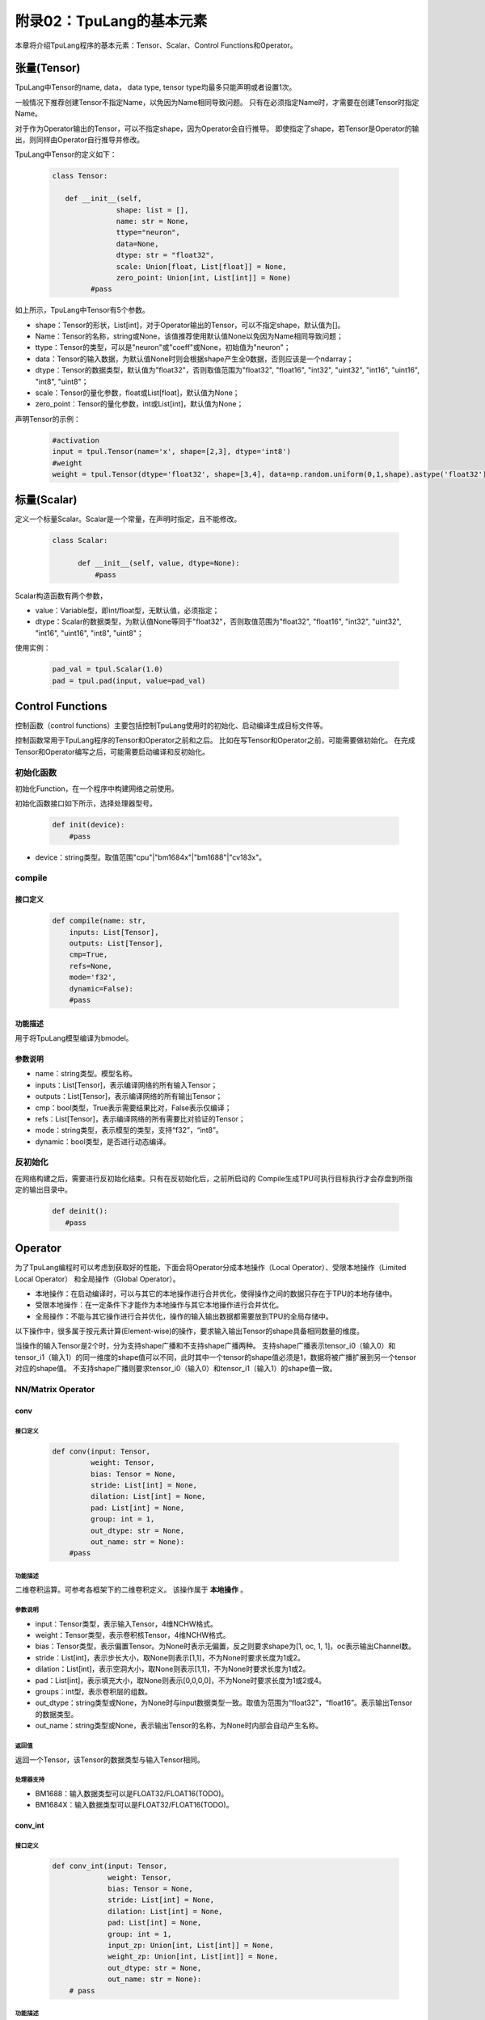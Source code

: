 附录02：TpuLang的基本元素
==============================


本章将介绍TpuLang程序的基本元素：Tensor、Scalar、Control Functions和Operator。

.. _tensor:

张量(Tensor)
---------------

TpuLang中Tensor的name, data，
data type, tensor type均最多只能声明或者设置1次。

一般情况下推荐创建Tensor不指定Name，以免因为Name相同导致问题。
只有在必须指定Name时，才需要在创建Tensor时指定Name。

对于作为Operator输出的Tensor，可以不指定shape，因为Operator会自行推导。
即使指定了shape，若Tensor是Operator的输出，则同样由Operator自行推导并修改。

TpuLang中Tensor的定义如下：

   .. code-block:: python

      class Tensor:

         def __init__(self,
                     shape: list = [],
                     name: str = None,
                     ttype="neuron",
                     data=None,
                     dtype: str = "float32",
                     scale: Union[float, List[float]] = None,
                     zero_point: Union[int, List[int]] = None)
               #pass

如上所示，TpuLang中Tensor有5个参数。

* shape：Tensor的形状，List[int]，对于Operator输出的Tensor，可以不指定shape，默认值为[]。
* Name：Tensor的名称，string或None，该值推荐使用默认值None以免因为Name相同导致问题；
* ttype：Tensor的类型，可以是"neuron"或"coeff"或None，初始值为"neuron"；
* data：Tensor的输入数据，为默认值None时则会根据shape产生全0数据，否则应该是一个ndarray；
* dtype：Tensor的数据类型，默认值为"float32"，否则取值范围为"float32", "float16", "int32", "uint32", "int16", "uint16", "int8", "uint8"；
* scale：Tensor的量化参数，float或List[float]，默认值为None；
* zero_point：Tensor的量化参数，int或List[int]，默认值为None；

声明Tensor的示例：

   .. code-block:: python

      #activation
      input = tpul.Tensor(name='x', shape=[2,3], dtype='int8')
      #weight
      weight = tpul.Tensor(dtype='float32', shape=[3,4], data=np.random.uniform(0,1,shape).astype('float32'), ttype="coeff")

.. _scalar:

标量(Scalar)
---------------

定义一个标量Scalar。Scalar是一个常量，在声明时指定，且不能修改。

   .. code-block:: python

      class Scalar:

            def __init__(self, value, dtype=None):
                #pass

Scalar构造函数有两个参数，

* value：Variable型，即int/float型，无默认值，必须指定；
* dtype：Scalar的数据类型，为默认值None等同于"float32"，否则取值范围为"float32", "float16", "int32", "uint32", "int16", "uint16", "int8", "uint8"；

使用实例：

   .. code-block:: python

      pad_val = tpul.Scalar(1.0)
      pad = tpul.pad(input, value=pad_val)

Control Functions
--------------------

控制函数（control functions）主要包括控制TpuLang使用时的初始化、启动编译生成目标文件等。

控制函数常用于TpuLang程序的Tensor和Operator之前和之后。
比如在写Tensor和Operator之前，可能需要做初始化。
在完成Tensor和Operator编写之后，可能需要启动编译和反初始化。

.. _init:

初始化函数
~~~~~~~~~~~~~~~~~~~~~~~~~~~~~~

初始化Function，在一个程序中构建网络之前使用。

初始化函数接口如下所示，选择处理器型号。

    .. code-block:: python

      def init(device):
          #pass

* device：string类型。取值范围"cpu"\|"bm1684x"\|"bm1688"\|"cv183x"。

.. _compile:
compile
~~~~~~~~~~~~~~~~~~~~~~~~~~~~~~

接口定义
:::::::::::::::::::::::

    .. code-block:: python

        def compile(name: str,
            inputs: List[Tensor],
            outputs: List[Tensor],
            cmp=True,
            refs=None,
            mode='f32',
            dynamic=False):
            #pass


功能描述
:::::::::::::::::::::::

用于将TpuLang模型编译为bmodel。

参数说明
:::::::::::::::::::::::

* name：string类型。模型名称。
* inputs：List[Tensor]，表示编译网络的所有输入Tensor；
* outputs：List[Tensor]，表示编译网络的所有输出Tensor；
* cmp：bool类型，True表示需要结果比对，False表示仅编译；
* refs：List[Tensor]，表示编译网络的所有需要比对验证的Tensor；
* mode：string类型，表示模型的类型，支持“f32”，“int8”。
* dynamic：bool类型，是否进行动态编译。

.. _deinit:

反初始化
~~~~~~~~~~~~~~~~~~~~~~~~~~~~~~

在网络构建之后，需要进行反初始化结束。只有在反初始化后，之前所启动的
Compile生成TPU可执行目标执行才会存盘到所指定的输出目录中。

    .. code-block:: python

       def deinit():
          #pass

.. _operator:

Operator
---------------

为了TpuLang编程时可以考虑到获取好的性能，下面会将Operator分成本地操作（Local Operator）、受限本地操作（Limited Local Operator）
和全局操作（Global Operator）。

* 本地操作：在启动编译时，可以与其它的本地操作进行合并优化，使得操作之间的数据只存在于TPU的本地存储中。
* 受限本地操作：在一定条件下才能作为本地操作与其它本地操作进行合并优化。
* 全局操作：不能与其它操作进行合并优化，操作的输入输出数据都需要放到TPU的全局存储中。

以下操作中，很多属于按元素计算(Element-wise)的操作，要求输入输出Tensor的shape具备相同数量的维度。

当操作的输入Tensor是2个时，分为支持shape广播和不支持shape广播两种。
支持shape广播表示tensor_i0（输入0）和tensor_i1（输入1）的同一维度的shape值可以不同，此时其中一个tensor的shape值必须是1，数据将被广播扩展到另一个tensor对应的shape值。
不支持shape广播则要求tensor_i0（输入0）和tensor_i1（输入1）的shape值一致。

NN/Matrix Operator
~~~~~~~~~~~~~~~~~~~~~~~~~~~~~~

conv
:::::::::::::::::

接口定义
"""""""""""

    .. code-block:: python

      def conv(input: Tensor,
               weight: Tensor,
               bias: Tensor = None,
               stride: List[int] = None,
               dilation: List[int] = None,
               pad: List[int] = None,
               group: int = 1,
               out_dtype: str = None,
               out_name: str = None):
          #pass

功能描述
"""""""""""
二维卷积运算。可参考各框架下的二维卷积定义。
该操作属于 **本地操作** 。

参数说明
"""""""""""
* input：Tensor类型，表示输入Tensor，4维NCHW格式。
* weight：Tensor类型，表示卷积核Tensor，4维NCHW格式。
* bias：Tensor类型，表示偏置Tensor。为None时表示无偏置，反之则要求shape为[1, oc, 1, 1]，oc表示输出Channel数。
* stride：List[int]，表示步长大小，取None则表示[1,1]，不为None时要求长度为1或2。
* dilation：List[int]，表示空洞大小，取None则表示[1,1]，不为None时要求长度为1或2。
* pad：List[int]，表示填充大小，取None则表示[0,0,0,0]，不为None时要求长度为1或2或4。
* groups：int型，表示卷积层的组数。
* out_dtype：string类型或None，为None时与input数据类型一致。取值为范围为“float32”，“float16”。表示输出Tensor的数据类型。
* out_name：string类型或None，表示输出Tensor的名称，为None时内部会自动产生名称。

返回值
"""""""""""
返回一个Tensor，该Tensor的数据类型与输入Tensor相同。

处理器支持
"""""""""""
* BM1688：输入数据类型可以是FLOAT32/FLOAT16(TODO)。
* BM1684X：输入数据类型可以是FLOAT32/FLOAT16(TODO)。


conv_int
:::::::::::::::::

接口定义
"""""""""""

    .. code-block:: python

      def conv_int(input: Tensor,
                   weight: Tensor,
                   bias: Tensor = None,
                   stride: List[int] = None,
                   dilation: List[int] = None,
                   pad: List[int] = None,
                   group: int = 1,
                   input_zp: Union[int, List[int]] = None,
                   weight_zp: Union[int, List[int]] = None,
                   out_dtype: str = None,
                   out_name: str = None):
          # pass

功能描述
"""""""""""
二维卷积定点运算。可参考各框架下的二维卷积定义。
::

  for c in channel
    izp = is_izp_const ? izp_val : izp_vec[c];
    wzp = is_wzp_const ? wzp_val : wzp_vec[c];
    output = (input - izp) Conv (weight - wzp) + bias[c];

该操作属于 **本地操作** 。

参数说明
"""""""""""
* tensor_i：Tensor类型，表示输入Tensor，4维NCHW格式。
* weight：Tensor类型，表示卷积核Tensor，4维[oc, ic, kh, kw]格式。其中oc表示输出Channel数，ic表示输入channel数，kh是kernel_h，kw是kernel_w。
* bias：Tensor类型，表示偏置Tensor。为None时表示无偏置，反之则要求shape为[1, oc, 1, 1]。
* stride：List[int]，表示步长大小，取None则表示[1,1]，不为None时要求长度为2。List中顺序为[长，宽]
* dilation：List[int]，表示空洞大小，取None则表示[1,1]，不为None时要求长度为2。List中顺序为[长，宽]
* pad：List[int]，表示填充大小，取None则表示[0,0,0,0]，不为None时要求长度为4。List中顺序为[上， 下， 左， 右]
* groups：int型，表示卷积层的组数。若ic=oc=groups时，则卷积为depthwise conv
* input_zp：List[int]型或int型，表示输入偏移。取None则表示0，取List时要求长度为ic。
* weight_zp：List[int]型或int型，表示卷积核偏移。取None则表示0，取List时要求长度为ic，其中ic表示输入的Channel数。
* out_dtype：string类型或None，表示输入Tensor的类型，取None表示为int32。取值范围：int32/uint32
* out_name：string类型或None，表示输出Tensor的名称，为None时内部会自动产生名称。

返回值
"""""""""""
返回一个Tensor，该Tensor的数据类型由out_dtype确定。

处理器支持
"""""""""""
* BM1688：输入数据类型可以是INT8/UINT8。
* BM1684X：输入数据类型可以是INT8/UINT8。


deconv
:::::::::::::::::

接口定义
"""""""""""

    .. code-block:: python

      def deconv(input: Tensor,
                 weight: Tensor,
                 bias: Tensor = None,
                 stride: List[int] = None,
                 dilation: List[int] = None,
                 pad: List[int] = None,
                 output_padding: List[int] = None,
                 group: int = 1,
                 out_dtype: str = None,
                 out_name: str = None):
          #pass

功能描述
"""""""""""
二维反卷积运算。可参考各框架下的二维反卷积定义。
该操作属于 **本地操作** 。

参数说明
"""""""""""
* input：Tensor类型，表示输入Tensor，4维NCHW格式。
* weight：Tensor类型，表示卷积核Tensor，4维NCHW格式。
* bias：Tensor类型，表示偏置Tensor。为None时表示无偏置，反之则要求shape为[1, oc, 1, 1]，oc表示输出Channel数。
* stride：List[int]，表示步长大小，取None则表示[1,1]，不为None时要求长度为1或2。
* dilation：List[int]，表示空洞大小，取None则表示[1,1]，不为None时要求长度为1或2。
* pad：List[int]，表示填充大小，取None则表示[0,0,0,0]，不为None时要求长度为1或2或4。
* output_padding：List[int]，表示输出的填充大小，取None则表示[0,0,0,0]，不为None时要求长度为1或2或4。
* group：int类型，表示表示卷积层的组数。
* out_dtype：string类型或None，为None时与input数据类型一致。取值为范围为“float32”，“float16”。表示输出Tensor的数据类型。
* out_name：string类型或None，表示输出Tensor的名称，为None时内部会自动产生名称。

返回值
"""""""""""
返回一个Tensor，该Tensor的数据类型与输入Tensor相同。

处理器支持
"""""""""""
* BM1688：输入数据类型可以是FLOAT32/FLOAT16(TODO)。
* BM1684X：输入数据类型可以是FLOAT32/FLOAT16(TODO)。


conv3d
:::::::::::::::::

接口定义
"""""""""""

    .. code-block:: python

      def conv3d(input: Tensor,
                 weight: Tensor,
                 bias: Tensor = None,
                 stride: List[int] = None,
                 dilation: List[int] = None,
                 pad: List[int] = None,
                 group: int = 1,
                 out_dtype: str = None,
                 out_name: str = None):
          #pass

功能描述
"""""""""""
三维卷积运算。可参考各框架下的三维卷积定义。
该操作属于 **本地操作** 。

参数说明
"""""""""""
* input：Tensor类型，表示输入Tensor，5维NCDHW格式。
* weight：Tensor类型，表示卷积核Tensor，4维NCDHW格式。
* bias：Tensor类型，表示偏置Tensor。为None时表示无偏置，反之则要求shape为[1, oc, 1, 1, 1]或[oc]，oc表示输出Channel数。
* stride：List[int]，表示步长大小，取None则表示[1,1,1]，不为None时要求长度为1或3。
* dilation：List[int]，表示空洞大小，取None则表示[1,1,1]，不为None时要求长度为1或3。
* pad：List[int]，表示填充大小，取None则表示[0,0,0,0,0,0]，不为None时要求长度为1或3或6。
* groups：int型，表示卷积层的组数。
* out_dtype：string类型或None，为None时与input数据类型一致。取值为范围为“float32”，“float16”。表示输出Tensor的数据类型。
* out_name：string类型或None，表示输出Tensor的名称，为None时内部会自动产生名称。

返回值
"""""""""""
返回一个Tensor，该Tensor的数据类型与输入Tensor相同。

处理器支持
"""""""""""
* BM1688：输入数据类型可以是FLOAT32/FLOAT16(TODO)。
* BM1684X：输入数据类型可以是FLOAT32/FLOAT16(TODO)。


conv3d_int
:::::::::::::::::

接口定义
"""""""""""

    .. code-block:: python

      def conv3d_int(input: Tensor,
                     weight: Tensor,
                     bias: Tensor = None,
                     stride: List[int] = None,
                     dilation: List[int] = None,
                     pad: List[int] = None,
                     group: int = 1,
                     input_zp: Union[int, List[int]] = None,
                     weight_zp: Union[int, List[int]] = None,
                     out_dtype: str = None,
                     out_name: str = None):


功能描述
"""""""""""
三维卷积定点运算。可参考各框架下的三维卷积定义。

::

  for c in channel
    izp = is_izp_const ? izp_val : izp_vec[c];
    kzp = is_kzp_const ? kzp_val : kzp_vec[c];
    output = (input - izp) Conv3d (weight - kzp) + bias[c];

其中Conv3d表示3D卷积计算。

该操作属于 **本地操作** 。

参数说明
"""""""""""
* tensor_i：Tensor类型，表示输入Tensor，5维NCTHW格式。
* weight：Tensor类型，表示卷积核Tensor，5维[oc, ic, kt, kh, kw]格式。其中oc表示输出Channel数，ic表示输入channel数，kt是kernel_t，kh是kernel_h，kw是kernel_w。
* bias：Tensor类型，表示偏置Tensor。为None时表示无偏置，反之则要求shape为[1, oc, 1, 1, 1]。
* stride：List[int]，表示步长大小，取None则表示[1,1,1]，不为None时要求长度为2。List中顺序为[stride_t, stride_h, stride_w]
* dilation：List[int]，表示空洞大小，取None则表示[1,1,1]，不为None时要求长度为2。List中顺序为[dilation_t, dilation_h, dilation_w]
* pad：List[int]，表示填充大小，取None则表示[0,0,0,0,0,0]，不为None时要求长度为4。List中顺序为[前， 后， 上， 下， 左， 右]
* groups：int型，表示卷积层的组数。若ic=oc=groups时，则卷积为depthwise conv3d
* input_zp：List[int]型或int型，表示输入偏移。取None则表示0，取List时要求长度为ic。
* weight_zp：List[int]型或int型，表示卷积核偏移。取None则表示0，取List时要求长度为ic，其中ic表示输入的Channel数。
* out_dtype：string类型或None，表示输入Tensor的类型，取None表示为int32。取值范围：int32/uint32
* out_name：string类型或None，表示输出Tensor的名称，为None时内部会自动产生名称。

返回值
"""""""""""
返回一个Tensor，该Tensor的数据类型由out_dtype确定。

处理器支持
"""""""""""
* BM1688：输入数据类型可以是INT8/UINT8。
* BM1684X：输入数据类型可以是INT8/UINT8。

matmul
:::::::::::::::::

接口定义
"""""""""""

    .. code-block:: python

      def matmul(input: Tensor,
                 right: Tensor,
                 bias: Tensor = None,
                 right_transpose: bool = False,
                 left_transpose: bool = False,
                 output_transpose: bool = False,
                 keep_dims: bool = True,
                 out_dtype: str = None,
                 out_name: str = None):
          #pass

功能描述
"""""""""""
矩阵乘运算。可参考各框架下的矩阵乘定义。
该操作属于 **本地操作** 。

参数说明
"""""""""""
* input：Tensor类型，表示输入左操作数，大于或等于2维，设最后两维shape=[m,k]。
* right：Tensor类型，表示输入右操作数，大于或等于2维，设最后两维shape=[k,n]。
* bias：Tensor类型，表示偏置Tensor。为None时表示无偏置，反之则要求shape为[n]。
* left_transpose：bool型，默认为False。表示计算时是否对左矩阵进行转置。
* right_transpose：bool型，默认为False。表示计算时是否对右矩阵进行转置。
* output_transpose：bool型，默认为False。表示计算时是否对输出矩阵进行转置。
* keep_dims：bool型，默认为True。表示结果是否保持原来的dim，False则shape为2维。
* out_dtype：string类型或None，为None时与input数据类型一致。取值为范围为“float32”，“float16”。表示输出Tensor的数据类型。
* out_name：string类型或None，表示输出Tensor的名称，为None时内部会自动产生名称。

要求左右Tensor的维度长度一致。
当Tensor的维度长度为2时，表示矩阵和矩阵乘运算。
当Tensor的维度长度大于2时，表示批矩阵乘运算。要求lhr.shape[-1] == rhs.shape[-2]，lhr.shape[:-2]和rhs.shape[:-2]需要满足广播规则。

返回值
"""""""""""
返回一个Tensor，该Tensor的数据类型与输入Tensor相同。

处理器支持
"""""""""""
* BM1688：输入数据类型可以是FLOAT32/FLOAT16(TODO)。
* BM1684X：输入数据类型可以是FLOAT32/FLOAT16(TODO)。


matmul_int
:::::::::::::::::

接口定义
"""""""""""

    .. code-block:: python

      def matmul_int(input: Tensor,
                     right: Tensor,
                     bias: Tensor = None,
                     right_transpose: bool = False,
                     left_transpose: bool = False,
                     output_transpose: bool = False,
                     hdim_is_batch: bool = False,
                     keep_dims: bool = True,
                     input_zp: Union[int, List[int]] = None,
                     right_zp: Union[int, List[int]] = None,
                     out_dtype: str = None,
                     out_name: str = None):
          #pass

功能描述
"""""""""""
矩阵乘运算。可参考各框架下的矩阵乘定义。
该操作属于 **本地操作** 。

参数说明
"""""""""""
* input：Tensor类型，表示输入左操作数，大于或等于2维，设最后两维shape=[m,k]。
* right：Tensor类型，表示输入右操作数，大于或等于2维，设最后两维shape=[k,n]。
* bias：Tensor类型，表示偏置Tensor。为None时表示无偏置，反之则要求shape为[n]。
* left_transpose：bool型，默认为False。表示计算时是否对左矩阵进行转置。
* right_transpose：bool型，默认为False。表示计算时是否对右矩阵进行转置。
* output_transpose：bool型，默认为False。表示计算时是否对输出矩阵进行转置。
* keep_dims：bool型，默认为True。表示结果是否保持原来的dim，False则shape为2维。
* input_zp：List[int]型或int型，表示input的偏移。取None则表示0，取List时要求长度为k。
* right_zp：List[int]型或int型，表示right的偏移。取None则表示0，取List时要求长度为k。
* out_dtype：string类型或None，表示输入Tensor的类型，取None表示为int32。取值范围：int32/uint32
* out_name：string类型或None，表示输出Tensor的名称，为None时内部会自动产生名称。

要求左右Tensor的维度长度一致。
当Tensor的维度长度为2时，表示矩阵和矩阵乘运算。
当Tensor的维度长度大于2时，表示批矩阵乘运算。要求lhr.shape[-1] == rhs.shape[-2]，lhr.shape[:-2]和rhs.shape[:-2]需要满足广播规则。

返回值
"""""""""""
返回一个Tensor，该Tensor的数据类型由out_dtype指定。

处理器支持
"""""""""""
* BM1688：输入数据类型可以是INT8/UINT8。
* BM1684X：输入数据类型可以是INT8/UINT8。


Base Element-wise Operator
~~~~~~~~~~~~~~~~~~~~~~~~~~~~~~

add
:::::::::::::::::

接口定义
"""""""""""

    .. code-block:: python

      def add(tensor_i0, tensor_i1, scale = None, zero_point = None, out_dtype = None, out_name = None):
          #pass

功能描述
"""""""""""
张量和张量的按元素加法运算。 :math:`tensor\_o = tensor\_i0 + tensor\_i1`。
该操作支持广播。
该操作属于 **本地操作** 。

参数说明
"""""""""""
* tensor_i0：Tensor类型或Scalar、int、float，表示输入左操作Tensor或Scalar。
* tensor_i1：Tensor类型或Scalar、int、float，表示输入右操作Tensor或Scalar。tensor_i0和tensor_i1至少有一个是Tensor。
* scale：List[float]类型或None，量化参数。取None代表非量化计算。若为List，长度为3，分别为tensor_i0，tensor_i1，output的scale。
* zero_point：List[int]类型或None，量化参数。取None代表非量化计算。若为List，长度为3，分别为tensor_i0，tensor_i1，output的zero_point。
* out_dtype：string类型或None，表示输出Tensor的数据类型，为None时会与输入数据类型一致。可选参数为'float'/'float16'/'int8'/'uint8'。
* out_name：string类型或None，表示输出Tensor的名称，为None时内部会自动产生名称。

返回值
"""""""""""
返回一个Tensor，该Tensor的数据类型由out_dtype指定，或与输入数据类型一致。

处理器支持
"""""""""""
* BM1688：输入数据类型可以是FLOAT32/FLOAT16(TODO)/INT8/UINT8。
* BM1684X：输入数据类型可以是FLOAT32/FLOAT16(TODO)/INT8/UINT8。


sub
:::::::::::::::::

接口定义
"""""""""""

    .. code-block:: python

      def sub(tensor_i0, tensor_i1, scale = None, zero_point = None, out_dtype = None, out_name = None):
          #pass

功能描述
"""""""""""
张量和张量的按元素减法运算。 :math:`tensor\_o = tensor\_i0 - tensor\_i1`。
该操作支持广播。
该操作属于 **本地操作** 。

参数说明
"""""""""""
* tensor_i0：Tensor类型或Scalar、int、float，表示输入左操作Tensor或Scalar。
* tensor_i1：Tensor类型或Scalar、int、float，表示输入右操作Tensor或Scalar。tensor_i0和tensor_i1至少有一个是Tensor。
* scale：List[float]类型或None，量化参数。取None代表非量化计算。若为List，长度为3，分别为tensor_i0，tensor_i1，output的scale。
* zero_point：List[int]类型或None，量化参数。取None代表非量化计算。若为List，长度为3，分别为tensor_i0，tensor_i1，output的zero_point。
* out_dtype：string类型或None，表示输出Tensor的数据类型，为None时会与输入数据类型一致。可选参数为'float'/'float16'/'int8'。
* out_name：string类型或None，表示输出Tensor的名称，为None时内部会自动产生名称。

返回值
"""""""""""
返回一个Tensor，该Tensor的数据类型由out_dtype指定，或与输入数据类型一致。当输入为'float'/'float16'时，输出数据类型必须与输入一致。

处理器支持
"""""""""""
* BM1688：输入数据类型可以是FLOAT32/FLOAT16(TODO)/INT8/UINT8。
* BM1684X：输入数据类型可以是FLOAT32/FLOAT16(TODO)/INT8/UINT8。


mul
:::::::::::::::::

接口定义
"""""""""""

    .. code-block:: python

      def mul(tensor_i0, tensor_i1, scale = None, zero_point = None, out_dtype = None, out_name = None):
          #pass

功能描述
"""""""""""
张量和张量的按元素乘法运算。 :math:`tensor\_o = tensor\_i0 * tensor\_i1`。
该操作支持广播。
该操作属于 **本地操作** 。

参数说明
"""""""""""
* tensor_i0：Tensor类型或Scalar、int、float，表示输入左操作Tensor或Scalar。
* tensor_i1：Tensor类型或Scalar、int、float，表示输入右操作Tensor或Scalar。tensor_i0和tensor_i1至少有一个是Tensor。
* scale：List[float]类型或None，量化参数。取None代表非量化计算。若为List，长度为3，分别为tensor_i0，tensor_i1，output的scale。
* zero_point：List[int]类型或None，量化参数。取None代表非量化计算。若为List，长度为3，分别为tensor_i0，tensor_i1，output的zero_point。
* out_dtype：string类型或None，表示输出Tensor的数据类型，为None时会与输入数据类型一致。可选参数为'float'/'float16'/'int8'/'uint8'。
* out_name：string类型或None，表示输出Tensor的名称，为None时内部会自动产生名称。

返回值
"""""""""""
返回一个Tensor，该Tensor的数据类型由out_dtype指定，或与输入数据类型一致。

处理器支持
"""""""""""
* BM1688：输入数据类型可以是FLOAT32/FLOAT16(TODO)/INT8/UINT8。
* BM1684X：输入数据类型可以是FLOAT32/FLOAT16(TODO)/INT8/UINT8。


div
:::::::::::::::::

接口定义
"""""""""""

    .. code-block:: python

      def div(tensor_i0, tensor_i1, out_name = None):
          #pass

功能描述
"""""""""""
张量和张量的按元素除法运算。 :math:`tensor\_o = tensor\_i0 / tensor\_i1`。
该操作支持广播。
该操作属于 **本地操作** 。

参数说明
"""""""""""
* tensor_i0：Tensor类型或Scalar、int、float，表示输入左操作Tensor或Scalar。
* tensor_i1：Tensor类型或Scalar、int、float，表示输入右操作Tensor或Scalar。tensor_i0和tensor_i1至少有一个是Tensor。
* out_name：string类型或None，表示输出Tensor的名称，为None时内部会自动产生名称。

返回值
"""""""""""
返回一个Tensor，该Tensor的数据类型与输入Tensor相同。

处理器支持
"""""""""""
* BM1688：输入数据类型可以是FLOAT32。
* BM1684X：输入数据类型可以是FLOAT32。


max
:::::::::::::::::

接口定义
"""""""""""

    .. code-block:: python

      def max(tensor_i0, tensor_i1, scale = None, zero_point = None, out_dtype = None, out_name = None):
          #pass

功能描述
"""""""""""
张量和张量的按元素取最大值。 :math:`tensor\_o = max(tensor\_i0, tensor\_i1)`。
该操作支持广播。
该操作属于 **本地操作** 。

参数说明
"""""""""""
* tensor_i0：Tensor类型或Scalar、int、float，表示输入左操作Tensor或Scalar。
* tensor_i1：Tensor类型或Scalar、int、float，表示输入右操作Tensor或Scalar。tensor_i0和tensor_i1至少有一个是Tensor。
* scale：List[float]类型或None，量化参数。取None代表非量化计算。若为List，长度为3，分别为tensor_i0，tensor_i1，output的scale。
* zero_point：List[int]类型或None，量化参数。取None代表非量化计算。若为List，长度为3，分别为tensor_i0，tensor_i1，output的zero_point。
* out_dtype：string类型或None，表示输出Tensor的数据类型，为None时会与输入数据类型一致。可选参数为'float'/'float16'/'int8'/'uint8'。
* out_name：string类型或None，表示输出Tensor的名称，为None时内部会自动产生名称。

返回值
"""""""""""
返回一个Tensor，该Tensor的数据类型由out_dtype指定，或与输入数据类型一致。

处理器支持
"""""""""""
* BM1688：输入数据类型可以是FLOAT32/FLOAT16(TODO)/INT8/UINT8。
* BM1684X：输入数据类型可以是FLOAT32/FLOAT16(TODO)/INT8/UINT8。


min
:::::::::::::::::

接口定义
"""""""""""

    .. code-block:: python

      def min(tensor_i0, tensor_i1, scale = None, zero_point = None, out_dtype = None, out_name = None):
          #pass

功能描述
"""""""""""
张量和张量的按元素取最小值。 :math:`tensor\_o = min(tensor\_i0, tensor\_i1)`。
该操作支持广播。
该操作属于 **本地操作** 。

参数说明
"""""""""""
* tensor_i0：Tensor类型或Scalar、int、float，表示输入左操作Tensor或Scalar。
* tensor_i1：Tensor类型或Scalar、int、float，表示输入右操作Tensor或Scalar。tensor_i0和tensor_i1至少有一个是Tensor。
* scale：List[float]类型或None，量化参数。取None代表非量化计算。若为List，长度为3，分别为tensor_i0，tensor_i1，output的scale。
* zero_point：List[int]类型或None，量化参数。取None代表非量化计算。若为List，长度为3，分别为tensor_i0，tensor_i1，output的zero_point。
* out_dtype：string类型或None，表示输出Tensor的数据类型，为None时会与输入数据类型一致。可选参数为'float'/'float16'/'int8'/'uint8'。
* out_name：string类型或None，表示输出Tensor的名称，为None时内部会自动产生名称。

返回值
"""""""""""
返回一个Tensor，该Tensor的数据类型由out_dtype指定，或与输入数据类型一致。

处理器支持
"""""""""""
* BM1688：输入数据类型可以是FLOAT32/FLOAT16(TODO)/INT8/UINT8。
* BM1684X：输入数据类型可以是FLOAT32/FLOAT16(TODO)/INT8/UINT8。


clamp
:::::::::::::::::

接口定义
"""""""""""

    .. code-block:: python

      def clamp(tensor_i, min, max, out_name = None):
          #pass

功能描述
"""""""""""
将输入Tensor中所有元素的值都限定在设置的最大最小值范围内，大于最大值则截断为最大值，小于最大值则截断为最小值。
要求所有输入Tensor及Scalar的dtype一致。
该操作属于 **本地操作** 。

参数说明
"""""""""""
* tensor_i：Tensor类型，表示输入Tensor。
* min：Scalar类型，表示阶段的下限。
* max：Scalar类型，表示阶段的上限。
* out_name：string类型或None，表示输出Tensor的名称，为None时内部会自动产生名称。

返回值
"""""""""""
返回一个Tensor，该Tensor的形状和数据类型与输入Tensor相同。

处理器支持
"""""""""""
* BM1688：输入数据类型可以是FLOAT32。
* BM1684X：输入数据类型可以是FLOAT32。

Element-wise Compare Operator
~~~~~~~~~~~~~~~~~~~~~~~~~~~~~~

gt
:::::::::::::::::

接口定义
"""""""""""

    .. code-block:: python

      def gt(tensor_i0, tensor_i1, out_name = None):
          #pass

功能描述
"""""""""""
张量和张量的按元素大于比较运算。 :math:`tensor\_o = tensor\_i0 > tensor\_i1 ? 1 : 0`。
该操作支持广播。
tensor_i0或者tensor_i1可以被指定为COEFF_TENSOR。
该操作属于 **本地操作** 。

参数说明
"""""""""""
* tensor_i0：Tensor类型，表示输入左操作Tensor。
* tensor_i1：Tensor类型，表示输入右操作Tensor。
* out_name：string类型或None，表示输出Tensor的名称，为None时内部会自动产生名称。

返回值
"""""""""""
返回一个Tensor，该Tensor的数据类型与输入Tensor相同。

处理器支持
"""""""""""
* BM1688：输入数据类型可以是FLOAT32。
* BM1684X：输入数据类型可以是FLOAT32。

lt
:::::::::::::::::

接口定义
"""""""""""

    .. code-block:: python

      def lt(tensor_i0, tensor_i1, out_name = None):
          #pass

功能描述
"""""""""""
张量和张量的按元素小于比较运算。 :math:`tensor\_o = tensor\_i0 < tensor\_i1 ? 1 : 0`。
该操作支持广播。
tensor_i0或者tensor_i1可以被指定为COEFF_TENSOR。
该操作属于 **本地操作** 。

参数说明
"""""""""""
* tensor_i0：Tensor类型，表示输入左操作Tensor。
* tensor_i1：Tensor类型，表示输入右操作Tensor。
* out_name：string类型或None，表示输出Tensor的名称，为None时内部会自动产生名称。

返回值
"""""""""""
返回一个Tensor，该Tensor的数据类型与输入Tensor相同。

处理器支持
"""""""""""
* BM1688：输入数据类型可以是FLOAT32。
* BM1684X：输入数据类型可以是FLOAT32。

ge
:::::::::::::::::

接口定义
"""""""""""

    .. code-block:: python

      def ge(tensor_i0, tensor_i1, out_name = None):
          #pass

功能描述
"""""""""""
张量和张量的按元素大于等于比较运算。 :math:`tensor\_o = tensor\_i0 >= tensor\_i1 ? 1 : 0`。
该操作支持广播。
tensor_i0或者tensor_i1可以被指定为COEFF_TENSOR。
该操作属于 **本地操作** 。

参数说明
"""""""""""
* tensor_i0：Tensor类型，表示输入左操作Tensor。
* tensor_i1：Tensor类型，表示输入右操作Tensor。
* out_name：string类型或None，表示输出Tensor的名称，为None时内部会自动产生名称。

返回值
"""""""""""
返回一个Tensor，该Tensor的数据类型与输入Tensor相同。

处理器支持
"""""""""""
* BM1688：输入数据类型可以是FLOAT32。
* BM1684X：输入数据类型可以是FLOAT32。

le
:::::::::::::::::

接口定义
"""""""""""

    .. code-block:: python

      def le(tensor_i0, tensor_i1, out_name = None):
          #pass

功能描述
"""""""""""
张量和张量的按元素小于等于比较运算。 :math:`tensor\_o = tensor\_i0 <= tensor\_i1 ? 1 : 0`。
该操作支持广播。
tensor_i0或者tensor_i1可以被指定为COEFF_TENSOR。
该操作属于 **本地操作** 。

参数说明
"""""""""""
* tensor_i0：Tensor类型，表示输入左操作Tensor。
* tensor_i1：Tensor类型，表示输入右操作Tensor。
* out_name：string类型或None，表示输出Tensor的名称，为None时内部会自动产生名称。

返回值
"""""""""""
返回一个Tensor，该Tensor的数据类型与输入Tensor相同。

处理器支持
"""""""""""
* BM1688：输入数据类型可以是FLOAT32。
* BM1684X：输入数据类型可以是FLOAT32。

eq
:::::::::::::::::

接口定义
"""""""""""

    .. code-block:: python

      def eq(tensor_i0, tensor_i1, out_name = None):
          #pass

功能描述
"""""""""""
张量和张量的按元素等于比较运算。 :math:`tensor\_o = tensor\_i0 == tensor\_i1 ? 1 : 0`。
该操作支持广播。
tensor_i0或者tensor_i1可以被指定为COEFF_TENSOR。
该操作属于 **本地操作** 。

参数说明
"""""""""""
* tensor_i0：Tensor类型，表示输入左操作Tensor。
* tensor_i1：Tensor类型，表示输入右操作Tensor。
* out_name：string类型或None，表示输出Tensor的名称，为None时内部会自动产生名称。

返回值
"""""""""""
返回一个Tensor，该Tensor的数据类型与输入Tensor相同。

处理器支持
"""""""""""
* BM1688：输入数据类型可以是FLOAT32。
* BM1684X：输入数据类型可以是FLOAT32。

ne
:::::::::::::::::

接口定义
"""""""""""

    .. code-block:: python

      def ne(tensor_i0, tensor_i1, out_name = None):
          #pass

功能描述
"""""""""""
张量和张量的按元素不等于比较运算。 :math:`tensor\_o = tensor\_i0 != tensor\_i1 ? 1 : 0`。
该操作支持广播。
tensor_i0或者tensor_i1可以被指定为COEFF_TENSOR。
该操作属于 **本地操作** 。

参数说明
"""""""""""
* tensor_i0：Tensor类型，表示输入左操作Tensor。
* tensor_i1：Tensor类型，表示输入右操作Tensor。
* out_name：string类型或None，表示输出Tensor的名称，为None时内部会自动产生名称。

返回值
"""""""""""
返回一个Tensor，该Tensor的数据类型与输入Tensor相同。

处理器支持
"""""""""""
* BM1688：输入数据类型可以是FLOAT32。
* BM1684X：输入数据类型可以是FLOAT32。

gts
:::::::::::::::::

接口定义
"""""""""""

    .. code-block:: python

      def gts(tensor_i0, scalar_i1, out_name = None):
          #pass

功能描述
"""""""""""
张量和标量的按元素大于比较运算。 :math:`tensor\_o = tensor\_i0 > scalar\_i1 ? 1 : 0`。
该操作属于 **本地操作** 。

参数说明
"""""""""""
* tensor_i0：Tensor类型，表示输入左操作数。
* scalar_i1：Tensor类型，表示输入右操作数。
* out_name：string类型或None，表示输出Tensor的名称，为None时内部会自动产生名称。

返回值
"""""""""""
返回一个Tensor，该Tensor的数据类型与输入Tensor相同。

处理器支持
"""""""""""
* BM1688：输入数据类型可以是FLOAT32。
* BM1684X：输入数据类型可以是FLOAT32。

lts
:::::::::::::::::

接口定义
"""""""""""

    .. code-block:: python

      def lts(tensor_i0, scalar_i1, out_name = None):
          #pass

功能描述
"""""""""""
张量和标量的按元素小于比较运算。 :math:`tensor\_o = tensor\_i0 < scalar\_i1 ? 1 : 0`。
该操作属于 **本地操作** 。

参数说明
"""""""""""
* tensor_i0：Tensor类型，表示输入左操作数。
* scalar_i1：Tensor类型，表示输入右操作数。
* out_name：string类型或None，表示输出Tensor的名称，为None时内部会自动产生名称。

返回值
"""""""""""
返回一个Tensor，该Tensor的数据类型与输入Tensor相同。

处理器支持
"""""""""""
* BM1688：输入数据类型可以是FLOAT32。
* BM1684X：输入数据类型可以是FLOAT32。

ges
:::::::::::::::::

接口定义
"""""""""""

    .. code-block:: python

      def ges(tensor_i0, scalar_i1, out_name = None):
          #pass

功能描述
"""""""""""
张量和标量的按元素大于等于比较运算。 :math:`tensor\_o = tensor\_i0 >= scalar\_i1 ? 1 : 0`。
该操作属于 **本地操作** 。

参数说明
"""""""""""
* tensor_i0：Tensor类型，表示输入左操作数。
* scalar_i1：Tensor类型，表示输入右操作数。
* out_name：string类型或None，表示输出Tensor的名称，为None时内部会自动产生名称。

返回值
"""""""""""
返回一个Tensor，该Tensor的数据类型与输入Tensor相同。

处理器支持
"""""""""""
* BM1688：输入数据类型可以是FLOAT32。
* BM1684X：输入数据类型可以是FLOAT32。

les
:::::::::::::::::

接口定义
"""""""""""

    .. code-block:: python

      def les(tensor_i0, scalar_i1, out_name = None):
          #pass

功能描述
"""""""""""
张量和标量的按元素小于等于比较运算。 :math:`tensor\_o = tensor\_i0 <= scalar\_i1 ? 1 : 0`。
该操作属于 **本地操作** 。

参数说明
"""""""""""
* tensor_i0：Tensor类型，表示输入左操作数。
* scalar_i1：Tensor类型，表示输入右操作数。
* out_name：string类型或None，表示输出Tensor的名称，为None时内部会自动产生名称。

返回值
"""""""""""
返回一个Tensor，该Tensor的数据类型与输入Tensor相同。

处理器支持
"""""""""""
* BM1688：输入数据类型可以是FLOAT32。
* BM1684X：输入数据类型可以是FLOAT32。

eqs
:::::::::::::::::

接口定义
"""""""""""

    .. code-block:: python

      def eqs(tensor_i0, scalar_i1, out_name = None):
          #pass

功能描述
"""""""""""
张量和标量的按元素等于比较运算。 :math:`tensor\_o = tensor\_i0 == scalar\_i1 ? 1 : 0`。
该操作属于 **本地操作** 。

参数说明
"""""""""""
* tensor_i0：Tensor类型，表示输入左操作数。
* scalar_i1：Tensor类型，表示输入右操作数。
* out_name：string类型或None，表示输出Tensor的名称，为None时内部会自动产生名称。

返回值
"""""""""""
返回一个Tensor，该Tensor的数据类型与输入Tensor相同。

处理器支持
"""""""""""
* BM1688：输入数据类型可以是FLOAT32。
* BM1684X：输入数据类型可以是FLOAT32。

nes
:::::::::::::::::

接口定义
"""""""""""

    .. code-block:: python

      def nes(tensor_i0, scalar_i1, out_name = None):
          #pass

功能描述
"""""""""""
张量和标量的按元素不等于比较运算。 :math:`tensor\_o = tensor\_i0 != scalar\_i1 ? 1 : 0`。
该操作属于 **本地操作** 。

参数说明
"""""""""""
* tensor_i0：Tensor类型，表示输入左操作数。
* scalar_i1：Tensor类型，表示输入右操作数。
* out_name：string类型或None，表示输出Tensor的名称，为None时内部会自动产生名称。

返回值
"""""""""""
返回一个Tensor，该Tensor的数据类型与输入Tensor相同。

处理器支持
"""""""""""
* BM1688：输入数据类型可以是FLOAT32。
* BM1684X：输入数据类型可以是FLOAT32。

Element-wise Compare Operator
~~~~~~~~~~~~~~~~~~~~~~~~~~~~~~

relu
:::::::::::::::::

接口定义
"""""""""""

    .. code-block:: python

      def relu(tensor, out_name=None):
          #pass

功能描述
"""""""""""
relu激活函数，逐元素实现功能 :math:`y = max(0, x)`。
该操作属于 **本地操作** 。

参数说明
"""""""""""
* tensor：Tensor类型，表示输入Tensor。
* out_name：string类型或None，表示输出Tensor的名称，为None时内部会自动产生名称。

返回值
"""""""""""
返回一个Tensor，该Tensor的形状和数据类型与输入Tensor相同。

处理器支持
"""""""""""
* BM1688：输入数据类型可以是FLOAT32/FLOAT16(TODO)。
* BM1684X：输入数据类型可以是FLOAT32/FLOAT16(TODO)。


leaky_relu
:::::::::::::::::

接口定义
"""""""""""

    .. code-block:: python

      def leaky_relu(tensor, negative_slope=0.01, out_name=None):
          #pass

功能描述
"""""""""""
leaky_relu激活函数，逐元素实现功能 :math:`y =\begin{cases}x\quad x>0\\x*params_[0] \quad x<=0\\\end{cases}`。
该操作属于 **本地操作** 。

参数说明
"""""""""""
* tensor：Tensor类型，表示输入Tensor。
* out_name：string类型或None，表示输出Tensor的名称，为None时内部会自动产生名称。
* negative_slope：FLOAT类型，表示输入的负斜率。

返回值
"""""""""""
返回一个Tensor，该Tensor的形状和数据类型与输入Tensor相同。

处理器支持
"""""""""""
* BM1688：输入数据类型可以是FLOAT32/FLOAT16(TODO)。
* BM1684X：输入数据类型可以是FLOAT32/FLOAT16(TODO)。

abs
:::::::::::::::::

接口定义
"""""""""""

    .. code-block:: python

      def abs(tensor, out_name=None):
          #pass

功能描述
"""""""""""
abs绝对值激活函数，逐元素实现功能 :math:`y = \left | x \right |`。
该操作属于 **本地操作** 。

参数说明
"""""""""""
* tensor：Tensor类型，表示输入Tensor。
* out_name：string类型或None，表示输出Tensor的名称，为None时内部会自动产生名称。

返回值
"""""""""""
返回一个Tensor，该Tensor的形状和数据类型与输入Tensor相同。

处理器支持
"""""""""""
* BM1688：输入数据类型可以是FLOAT32/FLOAT16(TODO)。
* BM1684X：输入数据类型可以是FLOAT32/FLOAT16(TODO)。

ceil
:::::::::::::::::

接口定义
"""""""""""

    .. code-block:: python

      def ceil(tensor, out_name=None):
          #pass

功能描述
"""""""""""
ceil向上取整激活函数，逐元素实现功能 :math:`y = \left \lfloor x \right \rfloor`。
该操作属于 **本地操作** 。

参数说明
"""""""""""
* tensor：Tensor类型，表示输入Tensor。
* out_name：string类型或None，表示输出Tensor的名称，为None时内部会自动产生名称。

返回值
"""""""""""
返回一个Tensor，该Tensor的形状和数据类型与输入Tensor相同。

处理器支持
"""""""""""
* BM1688：输入数据类型可以是FLOAT32/FLOAT16(TODO)。
* BM1684X：输入数据类型可以是FLOAT32/FLOAT16(TODO)。

floor
:::::::::::::::::

接口定义
"""""""""""

    .. code-block:: python

      def floor(tensor, out_name=None):
          #pass

功能描述
"""""""""""
floor向下取整激活函数，逐元素实现功能 :math:`y = \left \lceil x \right \rceil`。
该操作属于 **本地操作** 。

参数说明
"""""""""""
* tensor：Tensor类型，表示输入Tensor。
* out_name：string类型或None，表示输出Tensor的名称，为None时内部会自动产生名称。

返回值
"""""""""""
返回一个Tensor，该Tensor的形状和数据类型与输入Tensor相同。

处理器支持
"""""""""""
* BM1688：输入数据类型可以是FLOAT32/FLOAT16(TODO)。
* BM1684X：输入数据类型可以是FLOAT32/FLOAT16(TODO)。

round
:::::::::::::::::

接口定义
"""""""""""

    .. code-block:: python

      def round(tensor, out_name=None):
          #pass

功能描述
"""""""""""
round四舍五入整激活函数，逐元素实现功能 :math:`y = round(x)`。
该操作属于 **本地操作** 。

参数说明
"""""""""""
* tensor：Tensor类型，表示输入Tensor。
* out_name：string类型或None，表示输出Tensor的名称，为None时内部会自动产生名称。

返回值
"""""""""""
返回一个Tensor，该Tensor的形状和数据类型与输入Tensor相同。

处理器支持
"""""""""""
* BM1688：输入数据类型可以是FLOAT32/FLOAT16(TODO)。
* BM1684X：输入数据类型可以是FLOAT32/FLOAT16(TODO)。


sin
:::::::::::::::::

接口定义
"""""""""""

    .. code-block:: python

      def sin(tensor, out_name=None):
          #pass

功能描述
"""""""""""
sin正弦激活函数，逐元素实现功能 :math:`y = sin(x)`。
该操作属于 **本地操作** 。

参数说明
"""""""""""
* tensor：Tensor类型，表示输入Tensor。
* out_name：string类型或None，表示输出Tensor的名称，为None时内部会自动产生名称。

返回值
"""""""""""
返回一个Tensor，该Tensor的形状和数据类型与输入Tensor相同。

处理器支持
"""""""""""
* BM1688：输入数据类型可以是FLOAT32。
* BM1684X：输入数据类型可以是FLOAT32。


cos
:::::::::::::::::

接口定义
"""""""""""

    .. code-block:: python

      def cos(tensor, out_name=None):
          #pass

功能描述
"""""""""""
cos余弦激活函数，逐元素实现功能 :math:`y = cos(x)`。
该操作属于 **本地操作** 。

参数说明
"""""""""""
* tensor：Tensor类型，表示输入Tensor。
* out_name：string类型或None，表示输出Tensor的名称，为None时内部会自动产生名称。

返回值
"""""""""""
返回一个Tensor，该Tensor的形状和数据类型与输入Tensor相同。

处理器支持
"""""""""""
* BM1688：输入数据类型可以是FLOAT32。
* BM1684X：输入数据类型可以是FLOAT32。

exp
:::::::::::::::::

接口定义
"""""""""""

    .. code-block:: python

      def exp(tensor, out_name=None):
          #pass

功能描述
"""""""""""
exp指数激活函数，逐元素实现功能 :math:`y = e^{x}`。
该操作属于 **本地操作** 。

参数说明
"""""""""""
* tensor：Tensor类型，表示输入Tensor。
* out_name：string类型或None，表示输出Tensor的名称，为None时内部会自动产生名称。

返回值
"""""""""""
返回一个Tensor，该Tensor的形状和数据类型与输入Tensor相同。

处理器支持
"""""""""""
* BM1688：输入数据类型可以是FLOAT32/FLOAT16(TODO)。
* BM1684X：输入数据类型可以是FLOAT32/FLOAT16(TODO)。

tanh
:::::::::::::::::

接口定义
"""""""""""

    .. code-block:: python

      def tanh(tensor, out_name=None):
          #pass

功能描述
"""""""""""
tanh双曲正切激活函数，逐元素实现功能 :math:`y=tanh(x)=\frac{e^{x}-e^{-x}}{e^{x}+e^{-x}}`。
该操作属于 **本地操作** 。

参数说明
"""""""""""
* tensor：Tensor类型，表示输入Tensor。
* out_name：string类型或None，表示输出Tensor的名称，为None时内部会自动产生名称。

返回值
"""""""""""
返回一个Tensor，该Tensor的形状和数据类型与输入Tensor相同。

处理器支持
"""""""""""
* BM1688：输入数据类型可以是FLOAT32。
* BM1684X：输入数据类型可以是FLOAT32。

sigmoid
:::::::::::::::::

接口定义
"""""""""""

    .. code-block:: python

      def sigmoid(tensor, out_name=None):
          #pass

功能描述
"""""""""""
sigmoid激活函数，逐元素实现功能 :math:`y = 1 / (1 + e^{-x})`。
该操作属于 **本地操作** 。

参数说明
"""""""""""
* tensor：Tensor类型，表示输入Tensor。
* out_name：string类型或None，表示输出Tensor的名称，为None时内部会自动产生名称。

返回值
"""""""""""
返回一个Tensor，该Tensor的形状和数据类型与输入Tensor相同。

处理器支持
"""""""""""
* BM1688：输入数据类型可以是FLOAT32。
* BM1684X：输入数据类型可以是FLOAT32。

log_sigmoid
:::::::::::::::::

接口定义
"""""""""""

    .. code-block:: python

      def log_sigmoid(tensor, out_name=None):
          #pass

功能描述
"""""""""""
log_sigmoid激活函数，逐元素实现功能 :math:`y = log(1 / (1 + e^{-x}))`。
该操作属于 **本地操作** 。

参数说明
"""""""""""
* tensor：Tensor类型，表示输入Tensor。
* out_name：string类型或None，表示输出Tensor的名称，为None时内部会自动产生名称。

返回值
"""""""""""
返回一个Tensor，该Tensor的形状和数据类型与输入Tensor相同。

处理器支持
"""""""""""
* BM1688：输入数据类型可以是FLOAT32。
* BM1684X：输入数据类型可以是FLOAT32。

elu
:::::::::::::::::

接口定义
"""""""""""

    .. code-block:: python

      def elu(tensor, out_name=None):
          #pass

功能描述
"""""""""""
elu激活函数，逐元素实现功能 :math:`y =  \begin{cases}x\quad x>=0\\e^{x}-1\quad x<0\\\end{cases}`。
该操作属于 **本地操作** 。

参数说明
"""""""""""
* tensor：Tensor类型，表示输入Tensor。
* out_name：string类型或None，表示输出Tensor的名称，为None时内部会自动产生名称。

返回值
"""""""""""
返回一个Tensor，该Tensor的形状和数据类型与输入Tensor相同。

处理器支持
"""""""""""
* BM1688：输入数据类型可以是FLOAT32。
* BM1684X：输入数据类型可以是FLOAT32。

square
:::::::::::::::::

接口定义
"""""""""""

    .. code-block:: python

      def square(tensor, out_name=None):
          #pass

功能描述
"""""""""""
sqrt平方激活函数，逐元素实现功能 :math:`y = \square{x}`。
该操作属于 **本地操作** 。

参数说明
"""""""""""
* tensor：Tensor类型，表示输入Tensor。
* out_name：string类型或None，表示输出Tensor的名称，为None时内部会自动产生名称。

返回值
"""""""""""
返回一个Tensor，该Tensor的形状和数据类型与输入Tensor相同。

处理器支持
"""""""""""
* BM1688：输入数据类型可以是FLOAT32/FLOAT16(TODO)。
* BM1684X：输入数据类型可以是FLOAT32/FLOAT16(TODO)。

sqrt
:::::::::::::::::

接口定义
"""""""""""

    .. code-block:: python

      def sqrt(tensor, out_name=None):
          #pass

功能描述
"""""""""""
sqrt平方根激活函数，逐元素实现功能 :math:`y = \sqrt{x}`。
该操作属于 **本地操作** 。

参数说明
"""""""""""
* tensor：Tensor类型，表示输入Tensor。
* out_name：string类型或None，表示输出Tensor的名称，为None时内部会自动产生名称。

返回值
"""""""""""
返回一个Tensor，该Tensor的形状和数据类型与输入Tensor相同。

处理器支持
"""""""""""
* BM1688：输入数据类型可以是FLOAT32。
* BM1684X：输入数据类型可以是FLOAT32。

erf
:::::::::::::::::

接口定义
"""""""""""

    .. code-block:: python

      def erf(tensor, out_name=None):
          #pass

功能描述
"""""""""""
erf激活函数，对于输入输出Tensor对应位置的元素x和y，逐元素实现功能 :math:`y = \frac{2}{\sqrt{\pi }}\int_{0}^{x}e^{-\eta ^{2}}d\eta`。
该操作属于 **本地操作** 。

参数说明
"""""""""""
* tensor：Tensor类型，表示输入Tensor。
* out_name：string类型或None，表示输出Tensor的名称，为None时内部会自动产生名称。

返回值
"""""""""""
返回一个Tensor，该Tensor的形状和数据类型与输入Tensor相同。

处理器支持
"""""""""""
* BM1688：输入数据类型可以是FLOAT32/FLOAT16(TODO)。
* BM1684X：输入数据类型可以是FLOAT32/FLOAT16(TODO)。

tan
:::::::::::::::::

接口定义
"""""""""""

    .. code-block:: python

      def tan(tensor, out_name=None):
          #pass

功能描述
"""""""""""
tan正切激活函数，逐元素实现功能 :math:`y = tan(x)`。
该操作属于 **本地操作** 。

参数说明
"""""""""""
* tensor：Tensor类型，表示输入Tensor。
* out_name：string类型或None，表示输出Tensor的名称，为None时内部会自动产生名称。

返回值
"""""""""""
返回一个Tensor，该Tensor的形状和数据类型与输入Tensor相同。

处理器支持
"""""""""""
* BM1688：输入数据类型可以是FLOAT32。
* BM1684X：输入数据类型可以是FLOAT32。


softmax
:::::::::::::::::

接口定义
"""""""""""

    .. code-block:: python

      def softmax(tensor_i, axis, out_name=None):
          #pass

功能描述
"""""""""""
softmax激活函数，实现功能 :math:`tensor\_o = exp(tensor\_i)/sum(exp(tensor\_i),axis)`。
该操作属于 **本地操作** 。

参数说明
"""""""""""
* tensor：Tensor类型，表示输入Tensor。
* axis：int型，表示进行运算的轴。
* out_name：string类型或None，表示输出Tensor的名称，为None时内部会自动产生名称。

返回值
"""""""""""
返回一个Tensor，该Tensor的形状和数据类型与输入Tensor相同。

处理器支持
"""""""""""
* BM1688：输入数据类型可以是FLOAT32/FLOAT16(TODO)。
* BM1684X：输入数据类型可以是FLOAT32/FLOAT16(TODO)。


softmax_int
:::::::::::::::::

接口定义
"""""""""""

    .. code-block:: python

      def softmax_int(input: Tensor,
                      axis: int,
                      scale: List[float],
                      zero_point: List[int] = None,
                      out_name: str = None):
          #pass

功能描述
"""""""""""
softmax定点运算。可参考各框架下的softmax定义。

    ::

      for i in range(256)
        table[i] = exp(scale[0] * i)

      for n,h,w in N,H,W
        max_val = max(input[n,c,h,w] for c in C)
        sum_exp = sum(table[max_val - input[n,c,h,w]] for c in C)
        for c in C
          prob = table[max_val - input[n,c,h,w]] / sum_exp
          output[n,c,h,w] = saturate(int(round(prob * scale[1])) + zero_point[1]),    其中saturate饱和到output数据类型


其中table表示查表。

参数说明
"""""""""""
* tensor：Tensor类型，表示输入Tensor。
* axis：int型，表示进行运算的轴。
* scale：List[float]型，表示输入和输出的量化系数。长度必须时2。
* zero_point：List[int]型或None型，表示输入和输出偏移。如果为None，则取[0, 0]。
* out_name：string类型或None，表示输出Tensor的名称，为None时内部会自动产生名称。

返回值
"""""""""""
返回一个Tensor，该Tensor的形状和数据类型与输入Tensor相同。

处理器支持
"""""""""""
* BM1688：输入数据类型可以是INT8/UINT8。
* BM1684X：输入数据类型可以是INT8/UINT8。


mish
:::::::::::::::::

接口定义
"""""""""""

    .. code-block:: python

      def mish(tensor_i,  out_name=None):
          #pass

功能描述
"""""""""""
mish激活函数，逐元素实现功能 :math:`y = x * tanh(ln(1 + e^{x}))`。
该操作属于 **本地操作** 。

参数说明
"""""""""""
* tensor：Tensor类型，表示输入Tensor。
* out_name：string类型或None，表示输出Tensor的名称，为None时内部会自动产生名称。

返回值
"""""""""""
返回一个Tensor，该Tensor的形状和数据类型与输入Tensor相同。

处理器支持
"""""""""""
* BM1688：输入数据类型可以是FLOAT32。
* BM1684X：输入数据类型可以是FLOAT32。



hswish
:::::::::::::::::

接口定义
"""""""""""

    .. code-block:: python

      def hswish(tensor_i, out_name=None):
          #pass

功能描述
"""""""""""
hswish激活函数，逐元素实现功能 :math:`y =\begin{cases}0\quad x<=-3\\x \quad x>=3\\x*((x+3)/6) \quad -3<x<3\\\end{cases}`。
该操作属于 **本地操作** 。

参数说明
"""""""""""
* tensor：Tensor类型，表示输入Tensor。
* out_name：string类型或None，表示输出Tensor的名称，为None时内部会自动产生名称。

返回值
"""""""""""
返回一个Tensor，该Tensor的形状和数据类型与输入Tensor相同。

处理器支持
"""""""""""
* BM1688：输入数据类型可以是FLOAT32/FLOAT16(TODO)。
* BM1684X：输入数据类型可以是FLOAT32/FLOAT16(TODO)。



arccos
:::::::::::::::::

接口定义
"""""""""""

    .. code-block:: python

      def arccos(tensor_i, out_name=None):
          #pass

功能描述
"""""""""""
arccos反余弦激活函数，逐元素实现功能 :math:`y = arccos(x)`。
该操作属于 **本地操作** 。

参数说明
"""""""""""
* tensor：Tensor类型，表示输入Tensor。
* out_name：string类型或None，表示输出Tensor的名称，为None时内部会自动产生名称。

返回值
"""""""""""
返回一个Tensor，该Tensor的形状和数据类型与输入Tensor相同。

处理器支持
"""""""""""
* BM1688：输入数据类型可以是FLOAT32。
* BM1684X：输入数据类型可以是FLOAT32。


arctanh
:::::::::::::::::

接口定义
"""""""""""

    .. code-block:: python

      def arctanh(tensor_i, out_name=None):
          #pass

功能描述
"""""""""""
arctanh反双曲正切激活函数，逐元素实现功能 :math:`y = arctanh(x)=\frac{1}{2}ln(\frac{1+x}{1-x})`。
该操作属于 **本地操作** 。

参数说明
"""""""""""
* tensor：Tensor类型，表示输入Tensor。
* out_name：string类型或None，表示输出Tensor的名称，为None时内部会自动产生名称。

返回值
"""""""""""
返回一个Tensor，该Tensor的形状和数据类型与输入Tensor相同。

处理器支持
"""""""""""
* BM1688：输入数据类型可以是FLOAT32。
* BM1684X：输入数据类型可以是FLOAT32。


sinh
:::::::::::::::::

接口定义
"""""""""""

    .. code-block:: python

      def sinh(tensor_i, out_name=None):
          #pass

功能描述
"""""""""""
sinh双曲正弦激活函数，逐元素实现功能 :math:`y = sinh(x)=\frac{e^{x}-e^{-x}}{2}`。
该操作属于 **本地操作** 。

参数说明
"""""""""""
* tensor：Tensor类型，表示输入Tensor。
* out_name：string类型或None，表示输出Tensor的名称，为None时内部会自动产生名称。

返回值
"""""""""""
返回一个Tensor，该Tensor的形状和数据类型与输入Tensor相同。

处理器支持
"""""""""""
* BM1688：输入数据类型可以是FLOAT32。
* BM1684X：输入数据类型可以是FLOAT32。



cosh
:::::::::::::::::

接口定义
"""""""""""

    .. code-block:: python

      def cosh(tensor_i,  out_name=None):
          #pass

功能描述
"""""""""""
cosh双曲余弦激活函数，逐元素实现功能 :math:`y = cosh(x)=\frac{e^{x}+e^{-x}}{2}`。
该操作属于 **本地操作** 。

参数说明
"""""""""""
* tensor：Tensor类型，表示输入Tensor。
* out_name：string类型或None，表示输出Tensor的名称，为None时内部会自动产生名称。

返回值
"""""""""""
返回一个Tensor，该Tensor的形状和数据类型与输入Tensor相同。

处理器支持
"""""""""""
* BM1688：输入数据类型可以是FLOAT32。
* BM1684X：输入数据类型可以是FLOAT32。


sign
:::::::::::::::::

接口定义
"""""""""""

    .. code-block:: python

      def sign(tensor_i, out_name=None):
          #pass

功能描述
"""""""""""
sign激活函数，逐元素实现功能 :math:`y =\begin{cases}1\quad x>0\\0\quad x=0\\-1\quad x<0\\\end{cases}`。
该操作属于 **本地操作** 。

参数说明
"""""""""""
* tensor：Tensor类型，表示输入Tensor。
* out_name：string类型或None，表示输出Tensor的名称，为None时内部会自动产生名称。

返回值
"""""""""""
返回一个Tensor，该Tensor的形状和数据类型与输入Tensor相同。

处理器支持
"""""""""""
* BM1688：输入数据类型可以是FLOAT32。
* BM1684X：输入数据类型可以是FLOAT32。


gelu
:::::::::::::::::

接口定义
"""""""""""

    .. code-block:: python

      def gelu(tensor_i, out_name=None):
          #pass

功能描述
"""""""""""
gelu激活函数，逐元素实现功能 :math:`y = x* 0.5 * (1+ erf(\frac{x}{\sqrt{2}}))`。
该操作属于 **本地操作** 。

参数说明
"""""""""""
* tensor：Tensor类型，表示输入Tensor。
* out_name：string类型或None，表示输出Tensor的名称，为None时内部会自动产生名称。

返回值
"""""""""""
返回一个Tensor，该Tensor的形状和数据类型与输入Tensor相同。

处理器支持
"""""""""""
* BM1688：输入数据类型可以是FLOAT32/FLOAT16(TODO)。
* BM1684X：输入数据类型可以是FLOAT32。


hsigmoid
:::::::::::::::::

接口定义
"""""""""""

    .. code-block:: python

      def hsigmoid(tensor_i,  out_name=None):
          #pass

功能描述
"""""""""""
hsigmoid激活函数，逐元素实现功能 :math:`y = min(1, max(0, \frac{x}{6} + 0.5))`。
该操作属于 **本地操作** 。

参数说明
"""""""""""
* tensor：Tensor类型，表示输入Tensor。
* out_name：string类型或None，表示输出Tensor的名称，为None时内部会自动产生名称。

返回值
"""""""""""
返回一个Tensor，该Tensor的形状和数据类型与输入Tensor相同。

处理器支持
"""""""""""
* BM1688：输入数据类型可以是FLOAT32。
* BM1684X：输入数据类型可以是FLOAT32。

Data Arrange Operator
~~~~~~~~~~~~~~~~~~~~~~~~~~~~~~

permute
:::::::::::::::::

接口定义
"""""""""""

    .. code-block:: python

      def permute(tensor, order=(), out_name=None):
          #pass

功能描述
"""""""""""
根据置换参数对输入Tensor进行重排。
例如：输入shape为（6，7，8，9），置换参数order为（1，3，2，0），则输出的shape为（7，9，8，6）。
该操作属于 **本地操作** 。

参数说明
"""""""""""
* tensor：Tensor类型，表示输入操作Tensor。
* order：List[int]或Tuple[int]型，表示置换参数。要求order长度和tensor维度一致。
* out_name：string类型或None，表示输出Tensor的名称，为None时内部会自动产生名称。

返回值
"""""""""""
返回一个Tensor，该Tensor的数据类型与输入Tensor相同。

处理器支持
"""""""""""
* BM1688：输入数据类型可以是FLOAT32/FLOAT16(TODO)/UINT8/INT8。
* BM1684X：输入数据类型可以是FLOAT32/FLOAT16(TODO)/UINT8/INT8。

tile
:::::::::::::::::

接口定义
"""""""""""

    .. code-block:: python

      def tile(tensor_i, reps, out_name=None):
          #pass

功能描述
"""""""""""
在指定的维度重复复制数据。
该操作属于 **受限本地操作** 。

参数说明
"""""""""""
* tensor_i：Tensor类型，表示输入操作Tensor。
* reps：List[int]或Tuple[int]型，表示每个维度的复制份数。要求order长度和tensor维度一致。
* out_name：string类型或None，表示输出Tensor的名称，为None时内部会自动产生名称。

返回值
"""""""""""
返回一个Tensor，该Tensor的数据类型与输入Tensor相同。

处理器支持
"""""""""""
* BM1688：输入数据类型可以是FLOAT32/FLOAT16(TODO)/UINT8/INT8。
* BM1684X：输入数据类型可以是FLOAT32/FLOAT16(TODO)/UINT8/INT8。


concat
:::::::::::::::::

接口定义
"""""""""""

    .. code-block:: python

      def concat(tensors, axis=0, out_name=None):
          #pass

功能描述
"""""""""""
对多个张量在指定的轴上进行拼接。

该操作属于 **受限本地操作** 。

参数说明
"""""""""""
* tensors：List[Tensor]类型，存放多个Tensor，所有的Tensor要求数据格式一致并具有相同的shape维度数，且除了待拼接的那一维，shape其他维度的值应该相等。
* axis：int型，表示进行拼接运算的轴。
* out_name：string类型或None，表示输出Tensor的名称，为None时内部会自动产生名称。

返回值
"""""""""""
返回一个Tensor，该Tensor的数据类型与输入Tensor相同。

处理器支持
"""""""""""
* BM1688：输入数据类型可以是FLOAT32/FLOAT16(TODO)/UINT8/INT8。
* BM1684X：输入数据类型可以是FLOAT32/FLOAT16(TODO)/UINT8/INT8。

split
:::::::::::::::::

接口定义
"""""""""""

    .. code-block:: python

      def split(tensor, axis=0, num=1, size=(), out_name=None):
          #pass

功能描述
"""""""""""
对输入Tensor在指定的轴上拆成多个Tensor。如果size不为空，则由分裂后的大小由size决定，反之则会根据tensor尺寸和num计算平均分裂后的大小。

该操作属于 **本地操作** 。

参数说明
"""""""""""
* tensor：Tensor类型，表示将要进行切分的Tensor。
* axis：int型，表示进行切分运算的轴。
* num：int型，表示切分的份数；
* size：List[int]或Tuple[int]型，非平均分裂时，指定每一份大小，平均分裂时，设置为空即可。
* out_name：string类型或None，表示输出Tensor的名称，为None时内部会自动产生名称。

返回值
"""""""""""
返回一个List[Tensor]，其中每个Tensor的数据类型与输入Tensor相同。

处理器支持
"""""""""""
* BM1688：输入数据类型可以是FLOAT32/FLOAT16(TODO)/UINT8/INT8。
* BM1684X：输入数据类型可以是FLOAT32/FLOAT16(TODO)/UINT8/INT8。

pad
:::::::::::::::::

接口定义
"""""""""""

    .. code-block:: python

      def pad(tensor, padding=None, value=None, method='constant', out_name=None):
          #pass

功能描述
"""""""""""
对输入Tensor进行填充。

该操作属于 **本地操作** 。

参数说明
"""""""""""
* tensor：Tensor类型，表示将要进行填充的Tensor。
* padding：List[int]或Tuple[int]型或None。padding为None时使用一个长度为2*len(tensor.shape)的全 0 list。例如，一个hw的二维Tensor对应的padding是 [h_top, w_left, h_bottom,  w_right]。
* value：Saclar或Variable型或None，表示待填充的数值。数据类型和tensor一致；
* method：string类型，表示填充方法，可选方法"constant"，"reflect"，"symmetric"，"edge"。
* out_name：string类型或None，表示输出Tensor的名称，为None时内部会自动产生名称。

返回值
"""""""""""
返回一个Tensor，该Tensor的数据类型与输入Tensor相同。

处理器支持
"""""""""""
* BM1688：输入数据类型可以是FLOAT32/FLOAT16(TODO)/UINT8/INT8。
* BM1684X：输入数据类型可以是FLOAT32/FLOAT16(TODO)/UINT8/INT8。

repeat
:::::::::::::::::

接口定义
"""""""""""

    .. code-block:: python

      def repeat(tensor_i, reps, out_name=None):
          #pass

功能描述
"""""""""""
在指定的维度重复复制数据。功能同tile。
该操作属于 **受限本地操作** 。

参数说明
"""""""""""
* tensor_i：Tensor类型，表示输入操作Tensor。
* reps：List[int]或Tuple[int]型，表示每个维度的复制份数。要求order长度和tensor维度一致。
* out_name：string类型或None，表示输出Tensor的名称，为None时内部会自动产生名称。

返回值
"""""""""""
返回一个Tensor，该Tensor的数据类型与输入Tensor相同。

处理器支持
"""""""""""
* BM1688：输入数据类型可以是FLOAT32/FLOAT16(TODO)/UINT8/INT8。
* BM1684X：输入数据类型可以是FLOAT32/FLOAT16(TODO)/UINT8/INT8。



Element-wise Compare Operator
~~~~~~~~~~~~~~~~~~~~~~~~~~~~~~

arg
:::::::::::::::::

接口定义
"""""""""""

    .. code-block:: python

      def arg(tensor, method='max', axis=0, keep_dims=True, out_name=None):
          #pass

功能描述
"""""""""""
对输入tensor的指定的axis求最大或最小值，输出对应的index，并将该axis的dim设置为1。
该操作属于 **受限本地操作** 。

参数说明
"""""""""""
* tensor：Tensor类型，表示输入的操作Tensor。
* method：string类型，表示操作的方法，可选'max'，'min'。
* axis：int型，表示指定的轴。
* keep_dims：bool型，表示是否保留运算后的指定轴，默认值为True表示保留（此时该轴长度为1）。
* out_name：string类型或None，表示输出Tensor的名称，为None时内部会自动产生名称。

返回值
"""""""""""
返回一个Tensor。

tensor数据类型可以是FLOAT32/INT8/UINT8。tensor_o数据类型可以是INT32/FLOAT32。
tensor数据类型为INT8/UINT8时，tensor_o只能为INT32。

处理器支持
"""""""""""
* BM1688：输入数据类型可以是FLOAT32。
* BM1684X：输入数据类型可以是FLOAT32。

Shape About Operator
~~~~~~~~~~~~~~~~~~~~~~~~~~~~~~

squeeze
:::::::::::::::::

接口定义
"""""""""""

    .. code-block:: python

      def squeeze(tensor_i, axis, out_name=None):
          #pass

功能描述
"""""""""""
降维操作，去掉输入shape指定的某些1维的轴，如果没有指定轴(axis)则去除所有是1维的轴。
该操作属于 **本地操作** 。

参数说明
"""""""""""
* tensor_i：Tensor类型，表示输入操作Tensor。
* axis：List[int]或Tuple[int]型，表示指定的轴。
* out_name：string类型或None，表示输出Tensor的名称，为None时内部会自动产生名称。

返回值
"""""""""""
返回一个Tensor，该Tensor的数据类型与输入Tensor相同。

处理器支持
"""""""""""
* BM1688：输入数据类型可以是FLOAT32。
* BM1684X：输入数据类型可以是FLOAT32。

reshape
:::::::::::::::::

接口定义
"""""""""""

    .. code-block:: python

      def reshape(tensor, new_shape, out_name=None):
          #pass

功能描述
"""""""""""
对输入tensor做reshape的操作。
该操作属于 **本地操作** 。

参数说明
"""""""""""
* tensor：Tensor类型，表示输入操作Tensor。
* new_shape：List[int]或Tuple[int]或Tensor类型，表示转化后的形状。
* out_name：string类型或None，表示输出Tensor的名称，为None时内部会自动产生名称。

返回值
"""""""""""
返回一个Tensor，该Tensor的数据类型与输入Tensor相同。

处理器支持
"""""""""""
* BM1688：输入数据类型可以是FLOAT32。
* BM1684X：输入数据类型可以是FLOAT32。

shape_fetch
:::::::::::::::::

接口定义
"""""""""""

    .. code-block:: python

      def shape_fetch(tensor_i, begin_axis=0, end_axis=1, step=1, out_name=None):
          #pass

功能描述
"""""""""""
对输入tensor取指定轴(axis)之间的shape信息。
该操作属于 **本地操作** 。

参数说明
"""""""""""
* tensor_i：Tensor类型，表示输入操作Tensor。
* begin_axis：int型，表示指定开始的轴。
* end_axis：int型，表示指定结束的轴。
* step：int型，表示步长。
* out_name：string类型或None，表示输出Tensor的名称，为None时内部会自动产生名称。

返回值
"""""""""""
返回一个Tensor，该Tensor的数据类型为INT32。

处理器支持
"""""""""""
* BM1688：输入数据类型可以是FLOAT32。
* BM1684X：输入数据类型可以是FLOAT32。

Quant Operator
~~~~~~~~~~~~~~~~~~~~~~~~~~~~~~

requant_fp_to_int
:::::::::::::::::::

接口定义
"""""""""""

    .. code-block:: python

        def requant_fp_to_int(tensor_i,
                              scale,
                              offset,
                              requant_mode,
                              out_dtype,
                              out_name = None,
                              round_mode='half_away_from_zero'):

功能描述
"""""""""""
对输入tensor进行量化处理。

当requant_mode==0时，该操作对应的计算式为：

    ::

        output = saturate(int(round(input * scale)) + offset)，
        其中saturate为饱和到output的数据类型

    * BM1684X：input数据类型可以是FLOAT32, output数据类型可以是INT16/UINT16/INT8/UINT8
    * BM1688：input数据类型可以是FLOAT32, output数据类型可以是INT16/UINT16/INT8/UINT8

当requant_mode==1时，该操作对应的计算式为：

    ::

        output = saturate(int(round(float(input) * scale + offset)))，
        其中saturate为饱和到output的数据类型

    * BM1684X：input数据类型可以是INT32/INT16/UINT16, output数据类型可以是INT16/UINT16/INT8/UINT8
    * BM1688：input数据类型可以是INT32/INT16/UINT16, output数据类型可以是INT16/UINT16/INT8/UINT8

该操作属于 **本地操作** 。

参数说明
"""""""""""
* tensor_i：Tensor类型，表示输入Tensor，3-5维。
* scale：List[float]型或float型，表示量化系数。
* offset：requant_mode==0时，List[int]型或int型；requant_mode==1时，List[float]型或float型。表示输出偏移。
* requant_mode：int型，表示量化模式。
* round_mode：string型，表示舍入模式。默认为“half_away_from_zero”。round_mode取值范围为“half_away_from_zero”，“half_to_even”，“towards_zero”，“down”，“up”。
* out_dtype：string类型，表示输入Tensor的类型.
* out_name：string类型或None，表示输出Tensor的名称，为None时内部会自动产生名称。

返回值
"""""""""""
返回一个Tensor。该Tensor的数据类型由out_dtype确定。

处理器支持
"""""""""""
* BM1688：输入数据类型可以是FLOAT32/INT32/INT16/UINT16。
* BM1684X：输入数据类型可以是FLOAT32/INT32/INT16/UINT16。


requant_int
:::::::::::::::::::

对输入tensor进行量化处理。

    .. code-block:: python

        def requant_int(tensor_i,
                        mul,
                        shift,
                        offset,
                        requant_mode,
                        out_dtype = None,
                        out_name = None,
                        round_mode='half_up'):

功能描述
"""""""""""
对输入tensor进行量化处理。

当requant_mode==0时，该操作对应的计算式为：

    ::

        output = shift > 0 ? (input << shift) : input
        output = saturate((output * multiplier) >> 31),     其中 >> 为round_half_up, saturate饱和到INT32
        output = shift < 0 ? (output >> -shift) : output,   其中 >> 的舍入模式由round_mode确定。
        output = saturate(output + offset),                 其中saturate饱和到output数据类型

    * BM1684X：input数据类型可以是INT32, output数据类型可以是INT32/INT16/INT8
    * BM1688：input数据类型可以是INT32, output数据类型可以是INT32/INT16/INT8

当requant_mode==1时，该操作对应的计算式为：

    ::

        output = saturate((input * multiplier) >> 31)，     其中 >> 为round_half_up, saturate饱和到INT32
        output = saturate(output >> -shift + offset)，      其中 >> 的舍入模式由round_mode确定, saturate饱和到output数据类型

    * BM1684X：input数据类型可以是INT32, output数据类型可以是INT32/INT16/INT8
    * BM1688：input数据类型可以是INT32, output数据类型可以是INT32/INT16/INT8

当requant_mode==2时，该操作对应的计算式为：

    ::

        output = input * multiplier
        output = shift > 0 ? (output << shift) : (output >> -shift),    其中 >> 的舍入模式由round_mode确定
        output = saturate(output + offset),                             其中 saturate饱和到output数据类型

    * BM1684X：input数据类型可以是INT32/INT16/UINT16, output数据类型可以是INT16/UINT16/INT8/UINT8
    * BM1688：input数据类型可以是INT32/INT16/UINT16, output数据类型可以是INT16/UINT16/INT8/UINT8

该操作属于 **本地操作** 。

参数说明
"""""""""""
* tensor_i：Tensor类型，表示输入Tensor，3-5维。
* mul：List[int]型或int型，表示量化乘子系数。
* shift:List[int]型或int型，表示量化移位系数。
* offset：List[int]型或int型，表示输出偏移。
* requant_mode：int型，表示量化模式。
* round_mode：string型，表示舍入模式。默认为“half_up”。
* out_dtype：string类型或None，表示输出Tensor的类型。None代表输出数据类型为“int8”
* out_name：string类型或None，表示输出Tensor的名称，为None时内部会自动产生名称。

返回值
"""""""""""
返回一个Tensor。该Tensor的数据类型由out_dtype确定。

芯片支持
"""""""""""
* BM1684X

dequant_int_to_fp32
:::::::::::::::::::

    .. code-block:: python

        def dequant_int_to_fp(tensor_i,
                              scale,
                              offset,
                              out_dtype: str="float32",
                              out_name = None):

功能描述
"""""""""""
对输入tensor进行反量化处理。

该操作对应的计算式为：

    ::

        output = (input - offset) * scale


该操作属于 **本地操作** 。

参数说明
"""""""""""
* tensor_i：Tensor类型，表示输入Tensor，3-5维。
* scale：List[float]型或float型，表示量化系数。
* offset：List[int]型或int型，表示输出偏移。
* out_dtype：string类型，表示输出Tensor的类型。默认输出数据类型为“float32”。当输入数据类型为int8/uint8时，取值范围为“float16”，“float32”。当输入类型为int16/uint16时，输出类型只能为“float32”。
* out_name：string类型或None，表示输出Tensor的名称，为None时内部会自动产生名称。

返回值
"""""""""""
返回一个Tensor。该Tensor的数据类型由out_dtype指定。

芯片支持
"""""""""""
* BM1684X：input数据类型可以是INT16/UINT16/INT8/UINT8。


Up/Down Scaling Operator
~~~~~~~~~~~~~~~~~~~~~~~~~~~~~~

maxpool2d
:::::::::::::::::::

接口定义
"""""""""""

    .. code-block:: python

      def maxpool2d(input: Tensor,
                    kernel: List[int]=None,
                    stride: List[int] = None,
                    pad: List[int] = None,
                    ceil_mode: bool = False,
                    scale: List[float] = None,
                    zero_point: List[int] = None,
                    out_name: str = None):
          #pass

功能描述
"""""""""""
对输入Tensor进行Max池化处理。请参考各大框架下的池化操作。
该操作属于 **本地操作** 。

参数说明
"""""""""""
* tensor：Tensor类型，表示输入操作Tensor。
* kernel：List[int]或Tuple[int]型或None，输入None表示使用global_pooling，不为None时要求该参数长度为2。
* pad：List[int]或Tuple[int]型或None，表示填充尺寸，输入None使用默认值[0,0,0,0]，不为None时要求该参数长度为4。
* stride：List[int]或Tuple[int]型或None，表示步长尺寸，输入None使用默认值[1,1]，不为None时要求该参数长度为2。
* ceil：bool型，表示计算output shape时是否向上取整。
* scale：List[float]类型或None，量化参数。取None代表非量化计算。若为List，长度为2，分别为input，output的scale。
* zero_point：List[int]类型或None，偏移参数。取None代表非量化计算。若为List，长度为2，分别为input，output的zero_point。
* out_name：string类型或None，表示输出Tensor的名称，为None时内部会自动产生名称。

返回值
"""""""""""
返回一个Tensor，该Tensor的数据类型与输入Tensor相同。

芯片支持
"""""""""""
* BM1688：输入数据类型可以是FLOAT32/FLOAT16(TODO)/INT8/UINT8。
* BM1684X：输入数据类型可以是FLOAT32/FLOAT16(TODO)/INT8/UINT8。


maxpool2d_with_mask
:::::::::::::::::::

接口定义
"""""""""""

    .. code-block:: python

      def maxpool2d_with_mask(input: Tensor,
                              kernel: List[int]=None,
                              stride: List[int] = None,
                              pad: List[int] = None,
                              ceil_mode: bool = False,
                              out_name: str = None,
                              mask_name: str = None):
          #pass

功能描述
"""""""""""
对输入Tensor进行Max池化处理，并输出其mask index。请参考各大框架下的池化操作。
该操作属于 **本地操作** 。

参数说明
"""""""""""
* tensor：Tensor类型，表示输入操作Tensor。
* kernel：List[int]或Tuple[int]型或None，输入None表示使用global_pooling，不为None时要求该参数长度为2。
* pad：List[int]或Tuple[int]型或None，表示填充尺寸，输入None使用默认值[0,0,0,0]，不为None时要求该参数长度为4。
* stride：List[int]或Tuple[int]型或None，表示步长尺寸，输入None使用默认值[1,1]，不为None时要求该参数长度为2。
* ceil：bool型，表示计算output shape时是否向上取整。
* out_name：string类型或None，表示输出Tensor的名称，为None时内部会自动产生名称。
* mask_name：string类型或None，表示输出Mask的名称，为None时内部会自动产生名称。

返回值
"""""""""""
返回两个Tensor，一个Tensor的数据类型与输入Tensor相同。另一个返回一个坐标Tensor，该Tensor是记录使用比较运算池化时所选择的坐标。

芯片支持
"""""""""""
* BM1688：输入数据类型可以是FLOAT32/FLOAT16(TODO)。
* BM1684X：输入数据类型可以是FLOAT32/FLOAT16(TODO)。

avgpool2d
:::::::::::::::::::

接口定义
"""""""""""

    .. code-block:: python

      def avgpool2d(input: Tensor,
                    kernel: List[int]=None,
                    stride: List[int] = None,
                    pad: List[int] = None,
                    ceil_mode: bool = False,
                    scale: List[float] = None,
                    zero_point: List[int] = None,
                    out_name: str = None):
          #pass

功能描述
"""""""""""
对输入Tensor进行Avg池化处理。请参考各大框架下的池化操作。
该操作属于 **本地操作** 。

参数说明
"""""""""""
* tensor：Tensor类型，表示输入操作Tensor。
* kernel：List[int]或Tuple[int]型或None，输入None表示使用global_pooling，不为None时要求该参数长度为2。
* pad：List[int]或Tuple[int]型或None，表示填充尺寸，输入None使用默认值[0,0,0,0]，不为None时要求该参数长度为4。
* stride：List[int]或Tuple[int]型或None，表示步长尺寸，输入None使用默认值[1,1]，不为None时要求该参数长度为2。
* ceil：bool型，表示计算output shape时是否向上取整。
* scale：List[float]类型或None，量化参数。取None代表非量化计算。若为List，长度为2，分别为input，output的scale。
* zero_point：List[int]类型或None，偏移参数。取None代表非量化计算。若为List，长度为2，分别为input，output的zero_point。
* out_name：string类型或None，表示输出Tensor的名称，为None时内部会自动产生名称。

返回值
"""""""""""
返回一个Tensor，该Tensor的数据类型与输入Tensor相同。

芯片支持
"""""""""""
* BM1688：输入数据类型可以是FLOAT32/FLOAT16(TODO)/INT8/UINT8。
* BM1684X：输入数据类型可以是FLOAT32/FLOAT16(TODO)/INT8/UINT8。


Normalization Operator
~~~~~~~~~~~~~~~~~~~~~~~~~~~~~~

batch_norm
:::::::::::::::::::

接口定义
"""""""""""

    .. code-block:: python

      def batch_norm(input: Tensor,
                     mean: Tensor,
                     variance: Tensor,
                     gamma: Tensor = None,
                     beta: Tensor = None,
                     epsilon: float = 1e-5,
                     out_name: str = None):
          #pass


功能描述
"""""""""""
该batch_norm算子先完成输入值的批归一化，完成归一化之后再进行缩放和平移。
批归一化运算过程可参考各框架的batch_norm算子。

该操作属于 **本地操作** 。

参数说明
"""""""""""

* input：Tensor类型，表示输入待归一化的Tensor，维度不限，如果x只有1维，c为1，否则c等于x的shape[1]。
* mean：Tensor类型，表示输入的均值，shape为[c]。
* variance：Tensor类型，表示输入的方差值，shape为[c]。
* gamma：Tensor类型或None，表示批归一化之后进行的缩放，不为None时要求shape为[c]，取None时相当于shape为[c]的全1Tensor。
* beta：Tensor类型或None，表示批归一化和缩放之后进行的平移，不为None时要求shape为[c]，取None时相当于shape为[c]的全0Tensor。
* epsilon：FLOAT类型，表示为了除法运算数值稳定加在分母上的值。
* out_name：string类型或None，表示输出Tensor的名称，为None时内部会自动产生名称。

返回值
"""""""""""
返回Tensor类型，表示输出待归一化的Tensor。

芯片支持
"""""""""""
* BM1684：输入数据类型可以是FLOAT32。
* BM1684X：输入数据类型可以是FLOAT32。


topk
:::::::::::::::::

接口定义
"""""""""""

    .. code-block:: python

        def topk(input: Tensor,
                 axis: int,
                 k: int,
                 out_name: str = None):

功能描述
"""""""""""
按某个轴排序后前K个数。

参数说明
"""""""""""
* input：Tensor类型，表示输入Tensor。
* axis：int型，表示排序所使用的轴。
* k：int型，表示沿着轴排序靠前的数的个数。
* out_name：string类型或None，表示输出Tensor的名称，为None时内部会自动产生名称。

返回值
"""""""""""
返回两个Tensor，第一个Tensor表示前几个数，其数据类型与输入类型相同，第二个Tensor表示前几个数在输入中的索引。

处理器支持
"""""""""""
* BM1688：输入数据类型可以是FLOAT32。
* BM1684X：输入数据类型可以是FLOAT32。


nms
:::::::::::::::::

接口定义
"""""""""""

    .. code-block:: python

        def nms(boxes: Tensor,
                scores: Tensor,
                format: str = 'PYTORCH',
                max_box_num_per_class: int = 0,
                out_name: str = None)

功能描述
"""""""""""
对输入tensor进行非极大值抑制处理。

参数说明
"""""""""""
* boxes：Tensor类型，表示输入框的列表。必须是三维张量，第一维为批的个数，第二维为框的个数，第三维为框的4个坐标。
* scores：Tensor类型，表示输入得分的列表。必须是三维张量，第一维为批的个数，第二维为类的个数，第三维为框的个数。
* format：string类型，'TENSORFLOW'表示Tensorflow格式[y1, x1, y2, x2]，'PYTORCH'表示Pytorch格式[x_center, y_center, width, height]。
* max_box_num_per_class：int型，表示每个类中的输出框的最大个数。默认为0。
* out_name：string类型或None，表示输出Tensor的名称，为None时内部会自动产生名称。

返回值
"""""""""""
返回一个Tensor，表示从框列表中选出的框的索引的列表，它是一个2维张量，格式为[num_selected_indices, 3], 其中每个索引的格式为[batch_index, class_index, box_index]。

处理器支持
"""""""""""
* BM1688：输入数据类型可以是FLOAT32/FLOAT16(TODO)/INT8/UINT8。
* BM1684X：输入数据类型可以是FLOAT32/FLOAT16(TODO)/INT8/UINT8。


interpolate
:::::::::::::::::

接口定义
"""""""""""

    .. code-block:: python

        def interpolate(input: Tensor,
                        scale_h: float,
                        scale_w: float,
                        method: str = 'nearest',
                        coord_mode: str = "pytorch_half_pixel",
                        out_name: str = None)

功能描述
"""""""""""
对输入tensor进行插值。

参数说明
"""""""""""
* input：Tensor类型，表示输入Tensor。
* scale_h：float型，表示h方向的放缩系数。
* scale_w：float型，表示w方向的放缩系数。
* method: string类型，表示插值方法，可选项为"nearest"或"linear"。
* coord_mode: string类型, 表示输出坐标的计算方法，可选项为"align_corners"/"pytorch_half_pixel"/ "half_pixel"/"asymmetric"等。
* out_name：string类型或None，表示输出Tensor的名称，为None时内部会自动产生名称。

其中， `coord_mode`的意义跟onnx的 `Resize`算子的参数 `coordinate_transformation_mode`的意义时一样的。若h/w方向的放缩因子为 `scale`，输入坐标为 `x_in`，输入尺寸为 `l_in`，输出坐标为 `x_out`，输出尺寸为 `l_out`，则逆映射定义如下：
* `"half_pixel"`：

    ::

        x_in = (x_out + 0.5) / scale - 0.5

* `"pytorch_half_pixel"`：

    ::

        x_in = len > 1 ? (x_out + 0.5) / scale - 0.5 : 0

* `"align_corners"`：

    ::

        x_in = x_out * (l_in - 1) / (l_out - 1)

* `"asymmetric"`：

    ::

        x_in = x_out / scale


返回值
"""""""""""
返回一个Tensor，数据类型与输入类型相同。

处理器支持
"""""""""""
* BM1688：输入数据类型可以是FLOAT32/FLOAT16(TODO)。
* BM1684X：输入数据类型可以是FLOAT32/FLOAT16(TODO)。


lut
:::::::::::::::::

接口定义
"""""""""""

    .. code-block:: python

        def lut(input: Tensor,
                table: Tensor,
                out_name: str = None)

功能描述
"""""""""""
对输入tensor进行查找表查找操作。

参数说明
"""""""""""
* input：Tensor类型，表示输入。
* table：Tensor类型，表示查找表。
* out_name：string类型或None，表示输出Tensor的名称，为None时内部会自动产生名称。

返回值
"""""""""""
返回一个Tensor，数据类型与张量 `table`的数据类型相同。

处理器支持
"""""""""""
* BM1688： `input`的数据类型可以是INT8/UINT8， `table`的数据类型可以是INT8/UINT8。
* BM1684X： `input`的数据类型可以是INT8/UINT8， `table`的数据类型可以是INT8/UINT8。
